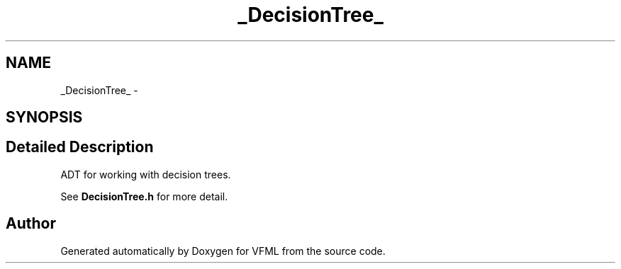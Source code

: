 .TH "_DecisionTree_" 3 "28 Jul 2003" "VFML" \" -*- nroff -*-
.ad l
.nh
.SH NAME
_DecisionTree_ \- 
.SH SYNOPSIS
.br
.PP
.SH "Detailed Description"
.PP 
ADT for working with decision trees. 

See \fBDecisionTree.h\fP for more detail. 
.PP


.SH "Author"
.PP 
Generated automatically by Doxygen for VFML from the source code.
